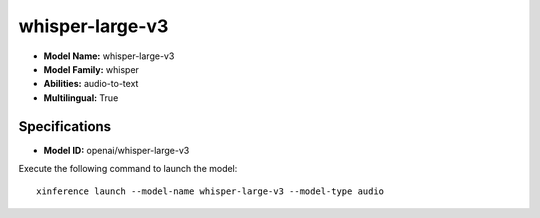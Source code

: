 .. _models_builtin_whisper-large-v3:

================
whisper-large-v3
================

- **Model Name:** whisper-large-v3
- **Model Family:** whisper
- **Abilities:** audio-to-text
- **Multilingual:** True

Specifications
^^^^^^^^^^^^^^

- **Model ID:** openai/whisper-large-v3

Execute the following command to launch the model::

   xinference launch --model-name whisper-large-v3 --model-type audio
